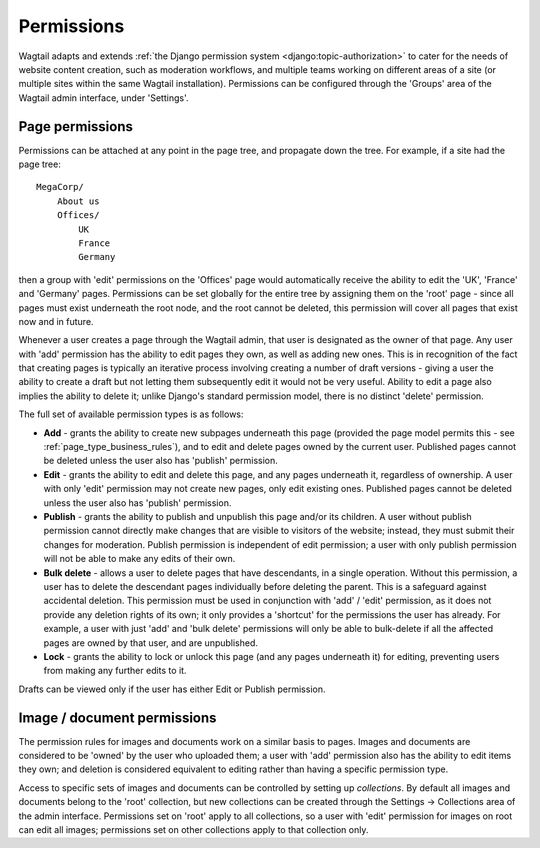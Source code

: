 .. _permissions:

===========
Permissions
===========

Wagtail adapts and extends :ref:`the Django permission system <django:topic-authorization>` to cater for the needs of website content creation, such as moderation workflows, and multiple teams working on different areas of a site (or multiple sites within the same Wagtail installation). Permissions can be configured through the 'Groups' area of the Wagtail admin interface, under 'Settings'.


Page permissions
----------------

Permissions can be attached at any point in the page tree, and propagate down the tree. For example, if a site had the page tree::

    MegaCorp/
        About us
        Offices/
            UK
            France
            Germany

then a group with 'edit' permissions on the 'Offices' page would automatically receive the ability to edit the 'UK', 'France' and 'Germany' pages. Permissions can be set globally for the entire tree by assigning them on the 'root' page - since all pages must exist underneath the root node, and the root cannot be deleted, this permission will cover all pages that exist now and in future.

Whenever a user creates a page through the Wagtail admin, that user is designated as the owner of that page. Any user with 'add' permission has the ability to edit pages they own, as well as adding new ones. This is in recognition of the fact that creating pages is typically an iterative process involving creating a number of draft versions - giving a user the ability to create a draft but not letting them subsequently edit it would not be very useful. Ability to edit a page also implies the ability to delete it; unlike Django's standard permission model, there is no distinct 'delete' permission.

The full set of available permission types is as follows:

* **Add** - grants the ability to create new subpages underneath this page (provided the page model permits this - see :ref:`page_type_business_rules`), and to edit and delete pages owned by the current user. Published pages cannot be deleted unless the user also has 'publish' permission.
* **Edit** - grants the ability to edit and delete this page, and any pages underneath it, regardless of ownership. A user with only 'edit' permission may not create new pages, only edit existing ones. Published pages cannot be deleted unless the user also has 'publish' permission.
* **Publish** - grants the ability to publish and unpublish this page and/or its children. A user without publish permission cannot directly make changes that are visible to visitors of the website; instead, they must submit their changes for moderation. Publish permission is independent of edit permission; a user with only publish permission will not be able to make any edits of their own.
* **Bulk delete** - allows a user to delete pages that have descendants, in a single operation. Without this permission, a user has to delete the descendant pages individually before deleting the parent. This is a safeguard against accidental deletion. This permission must be used in conjunction with 'add' / 'edit' permission, as it does not provide any deletion rights of its own; it only provides a 'shortcut' for the permissions the user has already. For example, a user with just 'add' and 'bulk delete' permissions will only be able to bulk-delete if all the affected pages are owned by that user, and are unpublished.
* **Lock** - grants the ability to lock or unlock this page (and any pages underneath it) for editing, preventing users from making any further edits to it.

Drafts can be viewed only if the user has either Edit or Publish permission.


.. _image_document_permissions:

Image / document permissions
----------------------------

The permission rules for images and documents work on a similar basis to pages. Images and documents are considered to be 'owned' by the user who uploaded them; a user with 'add' permission also has the ability to edit items they own; and deletion is considered equivalent to editing rather than having a specific permission type.

Access to specific sets of images and documents can be controlled by setting up *collections*. By default all images and documents belong to the 'root' collection, but new collections can be created through the Settings -> Collections area of the admin interface. Permissions set on 'root' apply to all collections, so a user with 'edit' permission for images on root can edit all images; permissions set on other collections apply to that collection only.
